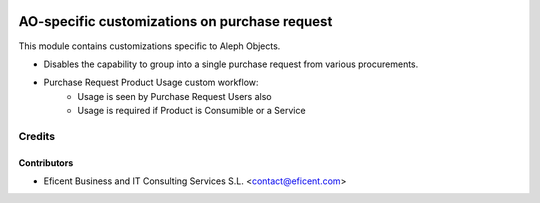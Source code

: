 .. image:: https://img.shields.io/badge/license-AGPL--3-blue.png
   :target: https://www.gnu.org/licenses/agpl
   :alt: License: AGPL-3

==============================================
AO-specific customizations on purchase request
==============================================

This module contains customizations specific to Aleph Objects.

* Disables the capability to group into a single purchase request
  from various procurements.
* Purchase Request Product Usage custom workflow:
    * Usage is seen by Purchase Request Users also
    * Usage is required if Product is Consumible or a Service

Credits
=======

Contributors
------------

* Eficent Business and IT Consulting Services S.L. <contact@eficent.com>
